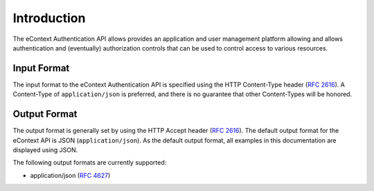 Introduction
============

The eContext Authentication API allows provides an application and user management platform
allowing and allows authentication and (eventually) authorization controls that can be used
to control access to various resources.

Input Format
------------

The input format to the eContext Authentication API is specified using the HTTP Content-Type
header  (:rfc:`2616#section-14.17`). A Content-Type of ``application/json`` is preferred, and
there is no guarantee that other Content-Types will be honored.

Output Format
-------------

The output format is generally set by using the HTTP Accept header (:rfc:`2616#section-14.1`).
The default output format for the eContext API is JSON (``application/json``). As the default
output format, all examples in this documentation are displayed using JSON.

The following output formats are currently supported:

* application/json (:rfc:`4627`)
